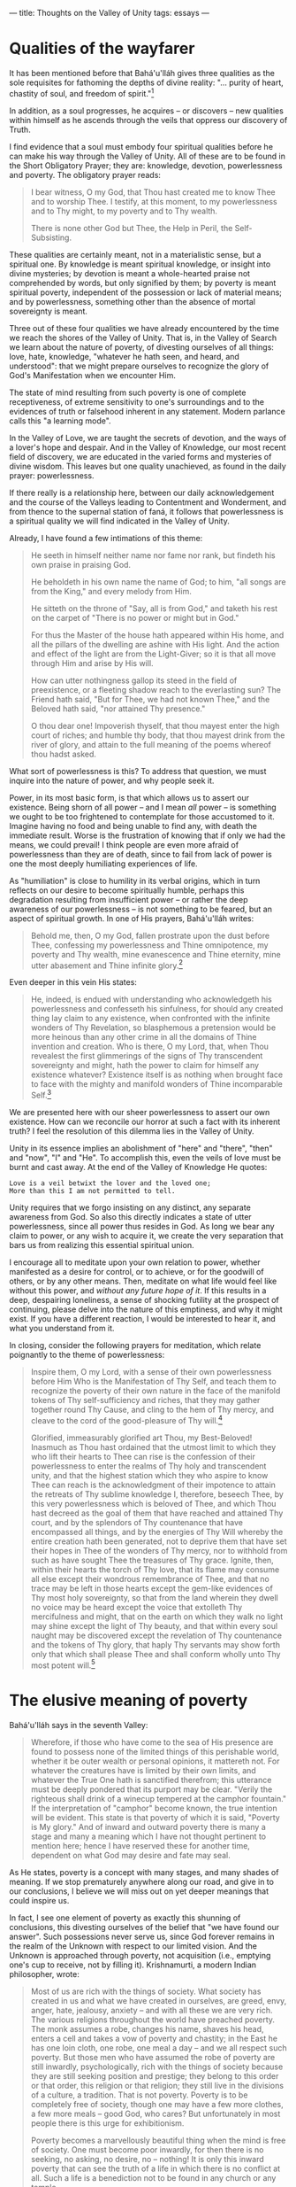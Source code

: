 :PROPERTIES:
:ID:       5F498083-E4AD-45A2-8EDA-093CAC8E3E5D
:SLUG:     thoughts-on-the-valley-of-unity
:END:
---
title: Thoughts on the Valley of Unity
tags: essays
---

* Qualities of the wayfarer
:PROPERTIES:
:CUSTOM_ID: qualities-of-the-wayfarer
:END:
It has been mentioned before that Bahá'u'lláh gives three qualities as
the sole requisites for fathoming the depths of divine reality: "...
purity of heart, chastity of soul, and freedom of spirit."[fn:1]

In addition, as a soul progresses, he acquires -- or discovers -- new
qualities within himself as he ascends through the veils that oppress
our discovery of Truth.

I find evidence that a soul must embody four spiritual qualities before
he can make his way through the Valley of Unity. All of these are to be
found in the Short Obligatory Prayer; they are: knowledge, devotion,
powerlessness and poverty. The obligatory prayer reads:

#+BEGIN_QUOTE
I bear witness, O my God, that Thou hast created me to know Thee and to
worship Thee. I testify, at this moment, to my powerlessness and to Thy
might, to my poverty and to Thy wealth.

There is none other God but Thee, the Help in Peril, the
Self-Subsisting.

#+END_QUOTE

These qualities are certainly meant, not in a materialistic sense, but a
spiritual one. By knowledge is meant spiritual knowledge, or insight
into divine mysteries; by devotion is meant a whole-hearted praise not
comprehended by words, but only signified by them; by poverty is meant
spiritual poverty, independent of the possession or lack of material
means; and by powerlessness, something other than the absence of mortal
sovereignty is meant.

Three out of these four qualities we have already encountered by the
time we reach the shores of the Valley of Unity. That is, in the Valley
of Search we learn about the nature of poverty, of divesting ourselves
of all things: love, hate, knowledge, "whatever he hath seen, and heard,
and understood": that we might prepare ourselves to recognize the glory
of God's Manifestation when we encounter Him.

The state of mind resulting from such poverty is one of complete
receptiveness, of extreme sensitivity to one's surroundings and to the
evidences of truth or falsehood inherent in any statement. Modern
parlance calls this "a learning mode".

In the Valley of Love, we are taught the secrets of devotion, and the
ways of a lover's hope and despair. And in the Valley of Knowledge, our
most recent field of discovery, we are educated in the varied forms and
mysteries of divine wisdom. This leaves but one quality unachieved, as
found in the daily prayer: powerlessness.

If there really is a relationship here, between our daily
acknowledgement and the course of the Valleys leading to Contentment and
Wonderment, and from thence to the supernal station of faná, it follows
that powerlessness is a spiritual quality we will find indicated in the
Valley of Unity.

Already, I have found a few intimations of this theme:

#+BEGIN_QUOTE
He seeth in himself neither name nor fame nor rank, but findeth his own
praise in praising God.

He beholdeth in his own name the name of God; to him, "all songs are
from the King," and every melody from Him.

He sitteth on the throne of "Say, all is from God," and taketh his rest
on the carpet of "There is no power or might but in God."

For thus the Master of the house hath appeared within His home, and all
the pillars of the dwelling are ashine with His light. And the action
and effect of the light are from the Light-Giver; so it is that all move
through Him and arise by His will.

How can utter nothingness gallop its steed in the field of preexistence,
or a fleeting shadow reach to the everlasting sun? The Friend hath said,
"But for Thee, we had not known Thee," and the Beloved hath said, "nor
attained Thy presence."

O thou dear one! Impoverish thyself, that thou mayest enter the high
court of riches; and humble thy body, that thou mayest drink from the
river of glory, and attain to the full meaning of the poems whereof thou
hadst asked.

#+END_QUOTE

What sort of powerlessness is this? To address that question, we must
inquire into the nature of power, and why people seek it.

Power, in its most basic form, is that which allows us to assert our
existence. Being shorn of all power -- and I mean /all/ power -- is
something we ought to be too frightened to contemplate for those
accustomed to it. Imagine having no food and being unable to find any,
with death the immediate result. Worse is the frustration of knowing
that if only we had the means, we could prevail! I think people are even
more afraid of powerlessness than they are of death, since to fail from
lack of power is one the most deeply humiliating experiences of life.

As "humiliation" is close to humility in its verbal origins, which in
turn reflects on our desire to become spiritually humble, perhaps this
degradation resulting from insufficient power -- or rather the deep
awareness of our powerlessness -- is not something to be feared, but an
aspect of spiritual growth. In one of His prayers, Bahá'u'lláh writes:

#+BEGIN_QUOTE
Behold me, then, O my God, fallen prostrate upon the dust before Thee,
confessing my powerlessness and Thine omnipotence, my poverty and Thy
wealth, mine evanescence and Thine eternity, mine utter abasement and
Thine infinite glory.[fn:2]

#+END_QUOTE

Even deeper in this vein His states:

#+BEGIN_QUOTE
He, indeed, is endued with understanding who acknowledgeth his
powerlessness and confesseth his sinfulness, for should any created
thing lay claim to any existence, when confronted with the infinite
wonders of Thy Revelation, so blasphemous a pretension would be more
heinous than any other crime in all the domains of Thine invention and
creation. Who is there, O my Lord, that, when Thou revealest the first
glimmerings of the signs of Thy transcendent sovereignty and might, hath
the power to claim for himself any existence whatever? Existence itself
is as nothing when brought face to face with the mighty and manifold
wonders of Thine incomparable Self.[fn:3]

#+END_QUOTE

We are presented here with our sheer powerlessness to assert our own
existence. How can we reconcile our horror at such a fact with its
inherent truth? I feel the resolution of this dilemma lies in the Valley
of Unity.

Unity in its essence implies an abolishment of "here" and "there",
"then" and "now", "I" and "He". To accomplish this, even the veils of
love must be burnt and cast away. At the end of the Valley of Knowledge
He quotes:

#+BEGIN_EXAMPLE
Love is a veil betwixt the lover and the loved one;
More than this I am not permitted to tell.
#+END_EXAMPLE

Unity requires that we forgo insisting on any distinct, any separate
awareness from God. So also this directly indicates a state of utter
powerlessness, since all power thus resides in God. As long we bear any
claim to power, or any wish to acquire it, we create the very separation
that bars us from realizing this essential spiritual union.

I encourage all to meditate upon your own relation to power, whether
manifested as a desire for control, or to achieve, or for the goodwill
of others, or by any other means. Then, meditate on what life would feel
like without this power, and /without any future hope of it/. If this
results in a deep, despairing loneliness, a sense of shocking futility
at the prospect of continuing, please delve into the nature of this
emptiness, and why it might exist. If you have a different reaction, I
would be interested to hear it, and what you understand from it.

In closing, consider the following prayers for meditation, which relate
poignantly to the theme of powerlessness:

#+BEGIN_QUOTE
Inspire them, O my Lord, with a sense of their own powerlessness before
Him Who is the Manifestation of Thy Self, and teach them to recognize
the poverty of their own nature in the face of the manifold tokens of
Thy self-sufficiency and riches, that they may gather together round Thy
Cause, and cling to the hem of Thy mercy, and cleave to the cord of the
good-pleasure of Thy will.[fn:4]

Glorified, immeasurably glorified art Thou, my Best-Beloved! Inasmuch as
Thou hast ordained that the utmost limit to which they who lift their
hearts to Thee can rise is the confession of their powerlessness to
enter the realms of Thy holy and transcendent unity, and that the
highest station which they who aspire to know Thee can reach is the
acknowledgment of their impotence to attain the retreats of Thy sublime
knowledge I, therefore, beseech Thee, by this very powerlessness which
is beloved of Thee, and which Thou hast decreed as the goal of them that
have reached and attained Thy court, and by the splendors of Thy
countenance that have encompassed all things, and by the energies of Thy
Will whereby the entire creation hath been generated, not to deprive
them that have set their hopes in Thee of the wonders of Thy mercy, nor
to withhold from such as have sought Thee the treasures of Thy grace.
Ignite, then, within their hearts the torch of Thy love, that its flame
may consume all else except their wondrous remembrance of Thee, and that
no trace may be left in those hearts except the gem-like evidences of
Thy most holy sovereignty, so that from the land wherein they dwell no
voice may be heard except the voice that extolleth Thy mercifulness and
might, that on the earth on which they walk no light may shine except
the light of Thy beauty, and that within every soul naught may be
discovered except the revelation of Thy countenance and the tokens of
Thy glory, that haply Thy servants may show forth only that which shall
please Thee and shall conform wholly unto Thy most potent will.[fn:5]

#+END_QUOTE

* The elusive meaning of poverty
:PROPERTIES:
:CUSTOM_ID: the-elusive-meaning-of-poverty
:END:
Bahá'u'lláh says in the seventh Valley:

#+BEGIN_QUOTE
Wherefore, if those who have come to the sea of His presence are found
to possess none of the limited things of this perishable world, whether
it be outer wealth or personal opinions, it mattereth not. For whatever
the creatures have is limited by their own limits, and whatever the True
One hath is sanctified therefrom; this utterance must be deeply pondered
that its purport may be clear. "Verily the righteous shall drink of a
winecup tempered at the camphor fountain." If the interpretation of
"camphor" become known, the true intention will be evident. This state
is that poverty of which it is said, "Poverty is My glory." And of
inward and outward poverty there is many a stage and many a meaning
which I have not thought pertinent to mention here; hence I have
reserved these for another time, dependent on what God may desire and
fate may seal.

#+END_QUOTE

As He states, poverty is a concept with many stages, and many shades of
meaning. If we stop prematurely anywhere along our road, and give in to
our conclusions, I believe we will miss out on yet deeper meanings that
could inspire us.

In fact, I see one element of poverty as exactly this shunning of
conclusions, this divesting ourselves of the belief that "we have found
our answer". Such possessions never serve us, since God forever remains
in the realm of the Unknown with respect to our limited vision. And the
Unknown is approached through poverty, not acquisition (i.e., emptying
one's cup to receive, not by filling it). Krishnamurti, a modern Indian
philosopher, wrote:

#+BEGIN_QUOTE
Most of us are rich with the things of society. What society has created
in us and what we have created in ourselves, are greed, envy, anger,
hate, jealousy, anxiety -- and with all these we are very rich. The
various religions throughout the world have preached poverty. The monk
assumes a robe, changes his name, shaves his head, enters a cell and
takes a vow of poverty and chastity; in the East he has one loin cloth,
one robe, one meal a day -- and we all respect such poverty. But those
men who have assumed the robe of poverty are still inwardly,
psychologically, rich with the things of society because they are still
seeking position and prestige; they belong to this order or that order,
this religion or that religion; they still live in the divisions of a
culture, a tradition. That is not poverty. Poverty is to be completely
free of society, though one may have a few more clothes, a few more
meals -- good God, who cares? But unfortunately in most people there is
this urge for exhibitionism.

Poverty becomes a marvellously beautiful thing when the mind is free of
society. One must become poor inwardly, for then there is no seeking, no
asking, no desire, no -- nothing! It is only this inward poverty that
can see the truth of a life in which there is no conflict at all. Such a
life is a benediction not to be found in any church or any temple.

#+END_QUOTE

In the commentary to the "Book of Five Rings" (a Japanese text by a
master swordsman in the 1500s), something similar was said most
poetically:

#+BEGIN_QUOTE
To posit "beauty" or "book" or "unicorn" or "chiliagon"[fn:6] is to have
your mind stop. To think of death when you are faced with your enemy is
to have your mind stop. This is why the swordsman must remain detached
from "worldly" thoughts... If you can rid yourself of the "stopping
mind," you will achieve Satori[fn:7], and experience the moment as if it
were your own.

#+END_QUOTE

The mind that wants ownership is the "stopping mind", whereas poverty
implies a mind who is reintroduced to the entirety of life at every
moment, reborn in every second. The present contains all realities --
was it not created by God? -- and even in the seed or the leaf there are
written all the mysteries of the tree. Poverty is a preparedness to
receive whatever inspirations God may wish to send, and to be carried by
the flow of each moment into the novelty of the next. The opposite of
poverty is wishing to stand against this flow, to own it: even if only
conceptually!: to look around and see things from the standpoint of one
who is other than they, and thus capable of ownership (and power).

Even in the comments that have been made saying "we already have
everything", I wonder about the existence of "we". There is neither
having nor not having, being nor non-being; the Japanese call this state
of dependent reality "ku". Unfortunately, such simple words are too
trite to mean much, so we must continue in our delightful, verbal dance.

So even as I write these words, I erase them from my heart. Like the
monks from Laos who create sand-paintings to their best ability, only to
throw them into the river afterwards, our wish is to be filled /in the
moment/ with a deep love of God's reality, to let all these
understandings course through us in an ever-intensifying expression of
praise and gratitude.

It is like the lover bestowing a gift on his beloved: she sees nothing
of the gift, only the fact of the giving; and thus they carry each other
away in their ship of arms to a sea that refuses any name...

#+BEGIN_QUOTE
O my friend, look upon thyself: Hadst thou not become a father nor
begotten a son, neither wouldst thou have heard these sayings. Now
forget them all, that thou mayest learn from the Master of Love in the
schoolhouse of oneness, and return unto God, and forsake the inner land
of unreality for thy true station, and dwell within the shadow of the
tree of knowledge.[fn:8]

#+END_QUOTE

[fn:1] Bahá'u'lláh, Kitáb-i-Íqán, p. 211

[fn:2] Bahá'u'lláh, Prayers and Meditations, p. 90

[fn:3] ibid, pp. 133-4

[fn:4] ibid, p. 47

[fn:5] ibid, pp. 89-90

[fn:6] a thousand-sided figure; i.e., something that could exist, but
       cannot be envisioned by the mind

[fn:7] a full enlightenment, seeing into the true nature of things

[fn:8] Seven Valleys
